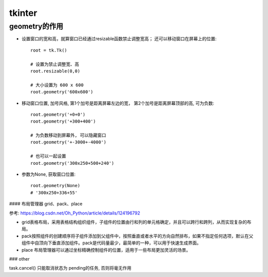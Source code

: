 ==============================
tkinter
==============================


.. post:: 2023-02-20 22:06:49
  :tags: python, python标准库
  :category: 后端
  :author: YanQue
  :location: CD
  :language: zh-cn


geometry的作用
==============================

- 设置窗口的宽和高，就算窗口已经通过resizable函数禁止调整宽高；
  还可以移动窗口在屏幕上的位置::

    root = tk.Tk()

    # 设置为禁止调整宽、高
    root.resizable(0,0)

    # 大小设置为 600 x 600
    root.geometry('600x600')

- 移动窗口位置, 加号风格, 第1个加号是距离屏幕左边的宽，
  第2个加号是距离屏幕顶部的高, 可为负数::

    root.geometry('+0+0')
    root.geometry('+300+400')

    # 为负数移动到屏幕外, 可以隐藏窗口
    root.geometry('+-3000+-4000')

    # 也可以一起设置
    root.geometry('300x250+500+240')

- 参数为None,
  获取窗口位置::

    root.geometry(None)
    # '300x250+336+55'


#### 布局管理器 grid、pack、place

| 参考: https://blog.csdn.net/Oh_Python/article/details/124196792

- grid表格布局，采用表格结构组织组件，子组件的位置由行和列的单元格确定，并且可以跨行和跨列，从而实现复杂的布局。

- pack按照组件的创建顺序将子组件添加到父组件中，按照垂直或者水平的方向自然排布，如果不指定任何选项，默认在父组件中自顶向下垂直添加组件。pack是代码量最少，最简单的一种，可以用于快速生成界面。

- place 布局管理器可以通过坐标精确控制组件的位置，适用于一些布局更加灵活的场景。



### other

task.cancel() 只能取消状态为 pending的任务, 否则将毫无作用
